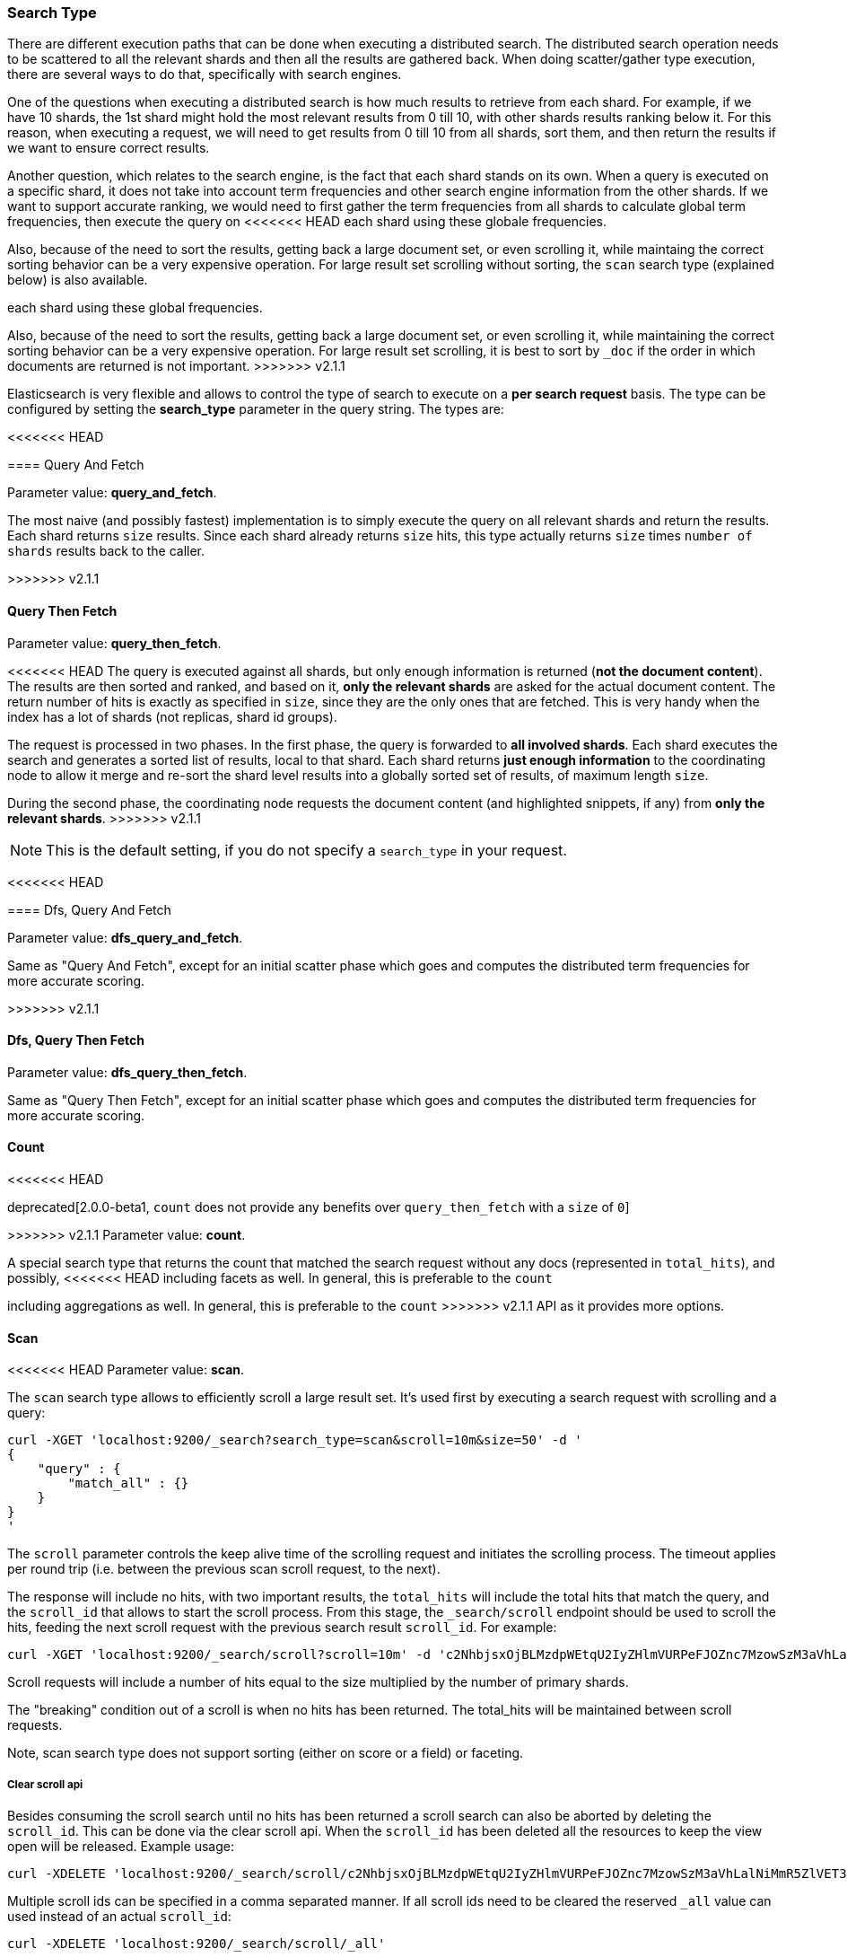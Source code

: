 [[search-request-search-type]]
=== Search Type

There are different execution paths that can be done when executing a
distributed search. The distributed search operation needs to be
scattered to all the relevant shards and then all the results are
gathered back. When doing scatter/gather type execution, there are
several ways to do that, specifically with search engines.

One of the questions when executing a distributed search is how much
results to retrieve from each shard. For example, if we have 10 shards,
the 1st shard might hold the most relevant results from 0 till 10, with
other shards results ranking below it. For this reason, when executing a
request, we will need to get results from 0 till 10 from all shards,
sort them, and then return the results if we want to ensure correct
results.

Another question, which relates to the search engine, is the fact that each
shard stands on its own. When a query is executed on a specific shard,
it does not take into account term frequencies and other search engine
information from the other shards. If we want to support accurate
ranking, we would need to first gather the term frequencies from all
shards to calculate global term frequencies, then execute the query on
<<<<<<< HEAD
each shard using these globale frequencies.

Also, because of the need to sort the results, getting back a large
document set, or even scrolling it, while maintaing the correct sorting
behavior can be a very expensive operation. For large result set
scrolling without sorting, the `scan` search type (explained below) is
also available.
=======
each shard using these global frequencies.

Also, because of the need to sort the results, getting back a large
document set, or even scrolling it, while maintaining the correct sorting
behavior can be a very expensive operation. For large result set
scrolling, it is best to sort by `_doc` if the order in which documents
are returned is not important.
>>>>>>> v2.1.1

Elasticsearch is very flexible and allows to control the type of search
to execute on a *per search request* basis. The type can be configured
by setting the *search_type* parameter in the query string. The types
are:

<<<<<<< HEAD
[[query-and-fetch]]
==== Query And Fetch

Parameter value: *query_and_fetch*.

The most naive (and possibly fastest) implementation is to simply
execute the query on all relevant shards and return the results. Each
shard returns `size` results. Since each shard already returns `size`
hits, this type actually returns `size` times `number of shards` results
back to the caller.

=======
>>>>>>> v2.1.1
[[query-then-fetch]]
==== Query Then Fetch

Parameter value: *query_then_fetch*.

<<<<<<< HEAD
The query is executed against all shards, but only enough information is
returned (*not the document content*). The results are then sorted and
ranked, and based on it, *only the relevant shards* are asked for the
actual document content. The return number of hits is exactly as
specified in `size`, since they are the only ones that are fetched. This
is very handy when the index has a lot of shards (not replicas, shard id
groups).
=======
The request is processed in two phases. In the first phase, the query
is forwarded to *all involved shards*. Each shard executes the search
and generates a sorted list of results, local to that shard. Each
shard returns *just enough information* to the coordinating node
to allow it merge and re-sort the shard level results into a globally
sorted set of results, of maximum length `size`. 

During the second phase, the coordinating node requests the document
content (and highlighted snippets, if any) from *only the relevant
shards*.
>>>>>>> v2.1.1

NOTE: This is the default setting, if you do not specify a `search_type`
      in your request.

<<<<<<< HEAD
[[dfs-query-and-fetch]]
==== Dfs, Query And Fetch

Parameter value: *dfs_query_and_fetch*.

Same as "Query And Fetch", except for an initial scatter phase which
goes and computes the distributed term frequencies for more accurate
scoring.

=======
>>>>>>> v2.1.1
[[dfs-query-then-fetch]]
==== Dfs, Query Then Fetch

Parameter value: *dfs_query_then_fetch*.

Same as "Query Then Fetch", except for an initial scatter phase which
goes and computes the distributed term frequencies for more accurate
scoring.

[[count]]
==== Count

<<<<<<< HEAD
=======
deprecated[2.0.0-beta1, `count` does not provide any benefits over `query_then_fetch` with a `size` of `0`]

>>>>>>> v2.1.1
Parameter value: *count*.

A special search type that returns the count that matched the search
request without any docs (represented in `total_hits`), and possibly,
<<<<<<< HEAD
including facets as well. In general, this is preferable to the `count`
=======
including aggregations as well. In general, this is preferable to the `count`
>>>>>>> v2.1.1
API as it provides more options.

[[scan]]
==== Scan

<<<<<<< HEAD
Parameter value: *scan*.

The `scan` search type allows to efficiently scroll a large result set.
It's used first by executing a search request with scrolling and a
query:

[source,js]
--------------------------------------------------
curl -XGET 'localhost:9200/_search?search_type=scan&scroll=10m&size=50' -d '
{
    "query" : {
        "match_all" : {}
    }
}
'
--------------------------------------------------

The `scroll` parameter controls the keep alive time of the scrolling
request and initiates the scrolling process. The timeout applies per
round trip (i.e. between the previous scan scroll request, to the next).

The response will include no hits, with two important results, the
`total_hits` will include the total hits that match the query, and the
`scroll_id` that allows to start the scroll process. From this stage,
the `_search/scroll` endpoint should be used to scroll the hits, feeding
the next scroll request with the previous search result `scroll_id`. For
example:

[source,js]
--------------------------------------------------
curl -XGET 'localhost:9200/_search/scroll?scroll=10m' -d 'c2NhbjsxOjBLMzdpWEtqU2IyZHlmVURPeFJOZnc7MzowSzM3aVhLalNiMmR5ZlVET3hSTmZ3OzU6MEszN2lYS2pTYjJkeWZVRE94Uk5mdzsyOjBLMzdpWEtqU2IyZHlmVURPeFJOZnc7NDowSzM3aVhLalNiMmR5ZlVET3hSTmZ3Ow=='
--------------------------------------------------

Scroll requests will include a number of hits equal to the size
multiplied by the number of primary shards.

The "breaking" condition out of a scroll is when no hits has been
returned. The total_hits will be maintained between scroll requests.

Note, scan search type does not support sorting (either on score or a
field) or faceting.

[[clear-scroll]]
===== Clear scroll api

Besides consuming the scroll search until no hits has been returned a scroll
search can also be aborted by deleting the `scroll_id`. This can be done via
the clear scroll api. When the `scroll_id` has been deleted all the
resources to keep the view open will be released. Example usage:

[source,js]
--------------------------------------------------
curl -XDELETE 'localhost:9200/_search/scroll/c2NhbjsxOjBLMzdpWEtqU2IyZHlmVURPeFJOZnc7MzowSzM3aVhLalNiMmR5ZlVET3hSTmZ3OzU6MEszN2lYS2pTYjJkeWZVRE94Uk5mdzsyOjBLMzdpWEtqU2IyZHlmVURPeFJOZnc7NDowSzM3aVhLalNiMmR5ZlVET3hSTmZ3Ow=='
--------------------------------------------------

Multiple scroll ids can be specified in a comma separated manner.
If all scroll ids need to be cleared the reserved `_all` value can used instead of an actual `scroll_id`:

[source,js]
--------------------------------------------------
curl -XDELETE 'localhost:9200/_search/scroll/_all'
--------------------------------------------------
=======
deprecated[2.1.0, `scan` does not provide any benefits over a regular `scroll` request sorted by `_doc`]

Parameter value: *scan*.

The `scan` search type disables sorting in order to allow very efficient
scrolling through large result sets.


>>>>>>> v2.1.1

